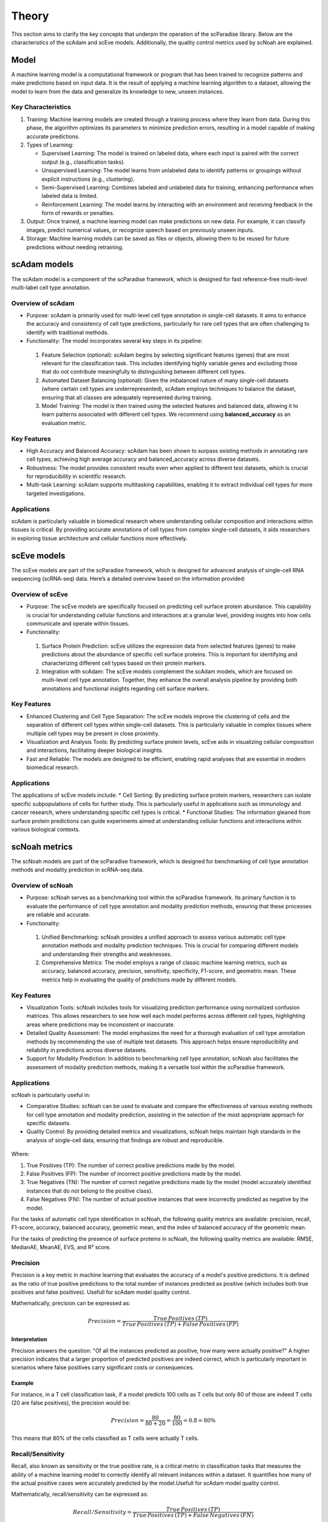 Theory
######
This section aims to clarify the key concepts that underpin the operation of the scParadise library. Below are the characteristics of the scAdam and scEve models. Additionally, the quality control metrics used by scNoah are explained.

Model
*****
A machine learning model is a computational framework or program that has been trained to recognize patterns and make predictions based on input data. It is the result of applying a machine learning algorithm to a dataset, allowing the model to learn from the data and generalize its knowledge to new, unseen instances.

Key Characteristics
===================

1. Training: Machine learning models are created through a training process where they learn from data. During this phase, the algorithm optimizes its parameters to minimize prediction errors, resulting in a model capable of making accurate predictions.

2. Types of Learning:

   * Supervised Learning: The model is trained on labeled data, where each input is paired with the correct output (e.g., classification tasks).
  
   *	Unsupervised Learning: The model learns from unlabeled data to identify patterns or groupings without explicit instructions (e.g., clustering).
   *	Semi-Supervised Learning: Combines labeled and unlabeled data for training, enhancing performance when labeled data is limited.
   *	Reinforcement Learning: The model learns by interacting with an environment and receiving feedback in the form of rewards or penalties.

3. Output: Once trained, a machine learning model can make predictions on new data. For example, it can classify images, predict numerical values, or recognize speech based on previously unseen inputs.

4. Storage: Machine learning models can be saved as files or objects, allowing them to be reused for future predictions without needing retraining.


scAdam models
*************
The scAdam model is a component of the scParadise framework, which is designed for fast reference-free multi-level multi-label cell type annotation. 

Overview of scAdam 
==================
*	Purpose: scAdam is primarily used for multi-level cell type annotation in single-cell datasets. It aims to enhance the accuracy and consistency of cell type predictions, particularly for rare cell types that are often challenging to identify with traditional methods.
*	Functionality: The model incorporates several key steps in its pipeline:
    1.	Feature Selection (optional): scAdam begins by selecting significant features (genes) that are most relevant for the classification task. This includes identifying highly variable genes and excluding those that do not contribute meaningfully to distinguishing between different cell types.
    2.	Automated Dataset Balancing (optional): Given the imbalanced nature of many single-cell datasets (where certain cell types are underrepresented), scAdam employs techniques to balance the dataset, ensuring that all classes are adequately represented during training.
    3.	Model Training: The model is then trained using the selected features and balanced data, allowing it to learn patterns associated with different cell types. We recommend using **balanced_accuracy** as an evaluation metric.

Key Features
============
*	High Accuracy and Balanced Accuracy: scAdam has been shown to surpass existing methods in annotating rare cell types, achieving high average accuracy and balanced_accuracy across diverse datasets.

*	Robustness: The model provides consistent results even when applied to different test datasets, which is crucial for reproducibility in scientific research.

*	Multi-task Learning: scAdam supports multitasking capabilities, enabling it to extract individual cell types for more targeted investigations.

Applications
============
scAdam is particularly valuable in biomedical research where understanding cellular composition and interactions within tissues is critical. By providing accurate annotations of cell types from complex single-cell datasets, it aids researchers in exploring tissue architecture and cellular functions more effectively. 


scEve models
*************
The scEve models are part of the scParadise framework, which is designed for advanced analysis of single-cell RNA sequencing (scRNA-seq) data. Here’s a detailed overview based on the information provided:

Overview of scEve
==================
*	Purpose: The scEve models are specifically focused on predicting cell surface protein abundance. This capability is crucial for understanding cellular functions and interactions at a granular level, providing insights into how cells communicate and operate within tissues.
*	Functionality:
    1. Surface Protein Prediction: scEve utilizes the expression data from selected features (genes) to make predictions about the abundance of specific cell surface proteins. This is important for identifying and characterizing different cell types based on their protein markers.
    2. Integration with scAdam: The scEve models complement the scAdam models, which are focused on multi-level cell type annotation. Together, they enhance the overall analysis pipeline by providing both annotations and functional insights regarding cell surface markers.

Key Features
============
* Enhanced Clustering and Cell Type Separation: The scEve models improve the clustering of cells and the separation of different cell types within single-cell datasets. This is particularly valuable in complex tissues where multiple cell types may be present in close proximity.
* Visualization and Analysis Tools: By predicting surface protein levels, scEve aids in visualizing cellular composition and interactions, facilitating deeper biological insights.
* Fast and Reliable: The models are designed to be efficient, enabling rapid analyses that are essential in modern biomedical research.

Applications
============
The applications of scEve models include:
* Cell Sorting: By predicting surface protein markers, researchers can isolate specific subpopulations of cells for further study. This is particularly useful in applications such as immunology and cancer research, where understanding specific cell types is critical.
* Functional Studies: The information gleaned from surface protein predictions can guide experiments aimed at understanding cellular functions and interactions within various biological contexts. 


scNoah metrics
**************

The scNoah models are part of the scParadise framework, which is designed for benchmarking of cell type annotation methods and modality prediction in scRNA-seq data.

Overview of scNoah
==================
*	Purpose: scNoah serves as a benchmarking tool within the scParadise framework. Its primary function is to evaluate the performance of cell type annotation and modality prediction methods, ensuring that these processes are reliable and accurate.

*	Functionality:
   1. Unified Benchmarking: scNoah provides a unified approach to assess various automatic cell type annotation methods and modality prediction techniques. This is crucial for comparing different models and understanding their strengths and weaknesses.
   2. Comprehensive Metrics: The model employs a range of classic machine learning metrics, such as accuracy, balanced accuracy, precision, sensitivity, specificity, F1-score, and geometric mean. These metrics help in evaluating the quality of predictions made by different models.

Key Features
============

*	Visualization Tools: scNoah includes tools for visualizing prediction performance using normalized confusion matrices. This allows researchers to see how well each model performs across different cell types, highlighting areas where predictions may be inconsistent or inaccurate.

*	Detailed Quality Assessment: The model emphasizes the need for a thorough evaluation of cell type annotation methods by recommending the use of multiple test datasets. This approach helps ensure reproducibility and reliability in predictions across diverse datasets.

*	Support for Modality Prediction: In addition to benchmarking cell type annotation, scNoah also facilitates the assessment of modality prediction methods, making it a versatile tool within the scParadise framework.

Applications
============
scNoah is particularly useful in:

*	Comparative Studies: scNoah can be used to evaluate and compare the effectiveness of various existing methods for cell type annotation and modality prediction, assisting in the selection of the most appropriate approach for specific datasets.

*	Quality Control: By providing detailed metrics and visualizations, scNoah helps maintain high standards in the analysis of single-cell data, ensuring that findings are robust and reproducible. 

.. figure:: _static/TP_TN_FP_FN.png
   :width: 50% 
   :align: center

Where:

1. True Positives (TP): The number of correct positive predictions made by the model.

2. False Positives (FP): The number of incorrect positive predictions made by the model.

3. True Negatives (TN): The number of correct negative predictions made by the model (model accurately identified instances that do not belong to the positive class).

4. False Negatives (FN): The number of actual positive instances that were incorrectly predicted as negative by the model.

For the tasks of automatic cell type identification in scNoah, the following quality metrics are available: precision, recall, F1-score, accuracy, balanced accuracy, geometric mean, and the index of balanced accuracy of the geometric mean.

For the tasks of predicting the presence of surface proteins in scNoah, the following quality metrics are available: RMSE, MedianAE, MeanAE, EVS, and R² score.

Precision
=========
Precision is a key metric in machine learning that evaluates the accuracy of a model's positive predictions. It is defined as the ratio of true positive predictions to the total number of instances predicted as positive (which includes both true positives and false positives). Usefull for scAdam model quality control.

Mathematically, precision can be expressed as:

.. math::
   Precision = \frac {True\,Positives\,(TP)}{True\,Positives\,(TP) + False\,Positives\,(FP)}

Interpretation
--------------
Precision answers the question: "Of all the instances predicted as positive, how many were actually positive?" A higher precision indicates that a larger proportion of predicted positives are indeed correct, which is particularly important in scenarios where false positives carry significant costs or consequences.

Example
-------
For instance, in a T cell classification task, if a model predicts 100 cells as T cells but only 80 of those are indeed T cells (20 are false positives), the precision would be:

.. math::
   Precision = \frac {80}{80+20} = \frac {80}{100} = 0.8 = 80\%

This means that 80% of the cells classified as T cells were actually T cells.


Recall/Sensitivity
==================
Recall, also known as sensitivity or the true positive rate, is a critical metric in classification tasks that measures the ability of a machine learning model to correctly identify all relevant instances within a dataset. It quantifies how many of the actual positive cases were accurately predicted by the model.Usefull for scAdam model quality control.

Mathematically, recall/sensitivity can be expressed as:

.. math::
   Recall/Sensitivity = \frac {True\,Positives\,(TP)}{True\,Positives\,(TP) + False\,Negatives\,(FN)}

Interpretation
--------------
Recall/Sensitivity answers the question: "What fraction of actual positive instances are correctly identified by the model?" It measures the ability of a classification model to capture all relevant instances from the dataset. 

Example
-------
Suppose a T cell detection model is evaluated on a dataset containing 100 actual T cells. The model correctly identified 80 of these T cells and missed 20.

.. math::
   Recall/Sensitivity = \frac {80}{80+20} = \frac {80}{100} = 0.8 = 80\%


F1-score
========
The F1-score is a crucial evaluation metric used in machine learning, particularly for classification tasks. It combines both precision and recall into a single score, providing a balanced measure of a model's performance. This metric is especially useful in situations where the class distribution is imbalanced or when the costs of false positives and false negatives are significant.

Mathematically, f1-score can be expressed as:

.. math::
   F1_score = 2 \times \frac {Precision + Recall}{Precision \times Recall}

Interpretation
--------------
The F1-score ranges from 0 to 1, where:
* 0 indicates the worst performance (the model failed to identify any true positives).
* 1 indicates perfect precision and recall (the model correctly identifies all positive instances without any false positives).

A high F1 score generally signifies a well-balanced model that achieves both high precision and high recall, while a low F1 score often indicates a trade-off between these two metrics, suggesting that the model struggles to balance them effectively.

Example
-------
Suppose we evaluate the performance of a T cell detection model, and we obtain the following metrics:
* Precision: 0.85 (the model correctly identifies 85% of the T cells)
* Recall: 0.75 (the model correctly identifies 75% of all actual T cells)

.. math::
   F1_score = 2 \times \frac {0.85 + 0.75}{0.85 \times 0.75} = 0.797 = 79.7\%


Accuracy
========
Accuracy is a fundamental metric used to evaluate the performance of machine learning models, particularly in classification tasks. It measures the overall correctness of a model's predictions by calculating the proportion of correct predictions out of the total number of predictions made.

Mathematically, accuracy can be expressed as:

.. math::
   Accuracy = \frac {Correct\,Predictions}{Total\,Predictions} = \frac {TP+TN}{TP+TN+FP+FN}

Typically, scRNA-seq datasets contain many cell types. Therefore, the problem of cell type annotation should be regarded as a multiclass classification problem. In the context of multiclass classification (scRNA-seq cell type anotation), **accuracy** can also be expressed as:

.. math::
   Accuracy = \frac {\sum_{i=1}^N TP_i}{\sum_{i=1}^N (TP_i + FP_i + FN_i)}

i is a cell type.

N is the total number of cell types.

​Interpretation
--------------
Accuracy values range from 0 to 1, or 0% to 100%. An accuracy of 1 (or 100%) indicates perfect predictions, while an accuracy of 0 means that all predictions were incorrect.

Limitations
-----------
While accuracy is a straightforward and intuitive measure, it may not always be the best indicator of model performance, especially in scRNA-seq cell type annotation.

**Accuracy paradox**

The "accuracy paradox" refers to situations where a model achieves high accuracy but performs poorly on critical aspects of the task. This often occurs in scRNA-seq cell type annotation where the majority cell type (CD14+ Monocytes in PBMC) dominates the predictions, leading to misleadingly high accuracy scores while neglecting minority cell types (Innate Lymphoid Cells in PBMC).

To obtain a more comprehensive understanding of model performance, it is essential to use additional metrics such as precision, recall, F1 score, balanced accuracy, and others that account for the specific characteristics of the problem at hand.

Example
-------
Suppose we evaluate the performance of a Monocytes and AXL+ Dendritic cells detection model on a test dataset consisting of 1000 cells. The dataset contains 950 Monocytes and 50 AXL+ Dendritic cells. The model identified that there are 990 Monocytes and 10 AXL+ Dendritic cells in the dataset. Out of the 990 Monocytes identified by the model, 940 are true Monocytes, and out of the 10 AXL+ Dendritic cells, 0 are true AXL+ Dendritic cells. 

.. math::
   Accuracy = \frac {940 + 0}{990 + 10} = \frac {940}{1000} = 0.94 = 94\%

The model has a very high level of accuracy but is unable to detect AXL+ Dendritic cells.


Balanced accuracy
=================
Balanced accuracy is a performance metric used to evaluate classification models, particularly in multiclass scenarios (scRNA-seq cell type annotation) where the class (cell type) distribution may be imbalanced. In scRNA-seq cell type annotation it provides a more reliable assessment of model performance by averaging the recall (sensitivity) across all cell types, ensuring that each cell type contributes equally to the final score.

In multiclass classification, balanced accuracy is calculated as the average of the recall scores for each class:

.. math::
   Balanced\,Accuracy = \frac {1}{N} \sum_{i=1}^N Recall_i

i is a cell type.

N is the total number of cell types.

Importance in scRNA-seq annotation
----------------------------------
1. Handling Imbalance: Balanced accuracy is particularly useful in situations where some cell types are significantly underrepresented. By averaging recall/sensitivity across all cell types, it mitigates the bias that can occur when using standard accuracy, which may be skewed by the majority cell type.

2. Equal Weighting: This metric ensures that each cell type has an equal impact on the overall performance evaluation, making it suitable for applications where identifying all cell types accurately is crucial.

Example
-------
Suppose we evaluate the performance of a Monocytes and AXL+ Dendritic cells detection model on a test dataset consisting of 1000 cells. The dataset contains 950 Monocytes and 50 AXL+ Dendritic cells. The model identified that there are 990 Monocytes and 10 AXL+ Dendritic cells in the dataset. Out of the 990 Monocytes identified by the model, 940 are true Monocytes, and out of the 10 AXL+ Dendritic cells, 0 are true AXL+ Dendritic cells. 

.. math::
   Recall/Sensitivity\,(Monocytes) = \frac {940}{950} = 0.989

.. math::
   Recall/Sensitivity\,(AXL+ Dendritic cells) = \frac {0}{50} = 0

.. math::
   Balanced\,Accuracy = \frac {0.989 + 0}{2} = 0.4945 = 49.45\%

The model has a very high level of accuracy and low level of balanced accuracy. Model is unable to detect AXL+ Dendritic cells.

Root Mean Square Error (RMSE)
=============================
Root Mean Square Error (RMSE) is a statistical measure used to assess the accuracy of a predictive model by quantifying the differences between predicted values and observed values. It is particularly useful in regression analysis and various fields such as climatology, finance, and machine learning. In scParadise, RMSE is used as a quality metric for the performance of scEve models.

RMSE is defined mathematically as the square root of the average of the squared differences between predicted values (y_pred) and actual values (y_true).

.. math::
   RMSE = \sqrt{\frac {1}{N} \sum_{i=1}^N (y_{true\,i} - y_{pred\,i})^2}

N is the number of cells.
`y_true` is the actual value for observation (surface protein) i.
`y_pred` is the predicted value for observation (surface protein) i. 

Interpretation
--------------
1. Lower RMSE Values: Indicate a better fit of the model to the data, meaning that predictions are close to actual values.
2. Higher RMSE Values: Suggest poorer model performance, indicating larger discrepancies between predicted and actual values.
3. An RMSE of 0 signifies a perfect fit, where predicted values match actual values exactly, although this is rarely achieved in practice.

Example
-------
Consider a small dataset (4 cells) with actual and predicted values of CD4 surface protein expression:
* Actual Values: [3, 0, 2, 7]
* Predicted Values: [2.5, 0.0, 2, 8]

.. math::
   RMSE = \sqrt{\frac {1}{4} (3 - 2.5)^2 + (0 - 0)^2 + (2 - 2)^2 + (7 - 8)^2} = \sqrt{\frac {0.25 + 0 + 0 + 1}{4}} = \approx 0.559


